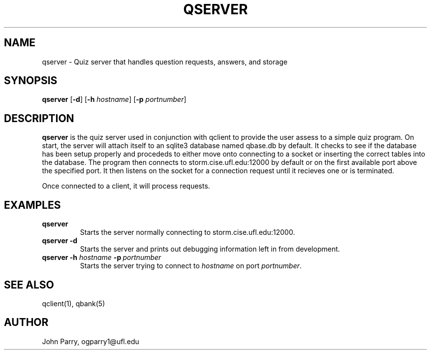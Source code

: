 .TH QSERVER 1
.SH NAME
qserver - Quiz server that handles question requests, answers, and storage
.SH SYNOPSIS
.B qserver
[\fB\-d\fR]
[\fB\-h\fR \fIhostname\fR]
[\fB\-p\fR \fIportnumber\fR]
.SH DESCRIPTION
.B qserver
is the quiz server used in conjunction with qclient to provide the user assess to a simple quiz program.  On start, the server will attach itself to an sqlite3 database named qbase.db by default.  It checks to see if the database has been setup properly and procededs to either move onto connecting to a socket or inserting the correct tables into the database.  The program then connects to storm.cise.ufl.edu:12000 by default or on the first available port above the specified port.  It then listens on the socket for a connection request until it recieves one or is terminated. 

Once connected to a client, it will process requests. 

.TS
tab (@);
l lx.
(PUT)  | > p@T{
:: add or put a new question into the database 
T}
@T{
:: returns question id 
T}
(DEL)  | > d <n>@T{
:: delete question n 
T}
@T{
:: returns success/failure message 
T}
(GET)  | > g <n>@T{
:: get question n 
T}
@T{
:: returns id, tags, question, and choices 
T}
(RAND) | >@T{
:: same as get but n is randomly choosen 
T}
@T{
:: returns id, tags, question, and choices 
T}
(CHK)  | > c <n> <x>@T{
:: checks if x is the answer to question n  
T}
@T{
:: returns Correct or Incorrect 
T}
(HELP) | > h@T{
:: returns the help page 
T}
(KILL) | > k@T{
:: client disconnects and server process is terminated 
T}
(QUIT) | > q@T{
:: client disconnects and server listens for a new client connection
T}
.TE

.SH EXAMPLES
.TP
.B qserver
Starts the server normally connecting to storm.cise.ufl.edu:12000.
.TP
.B qserver\ \-d 
Starts the server and prints out debugging information left in from development.
.TP
.B qserver \-h \fIhostname\f \ \fB-p\f \ \fIportnumber
Starts the server trying to connect to \fIhostname\fR on port \fIportnumber\fR.
.SH SEE ALSO
qclient(1), qbank(5)
.SH AUTHOR
John Parry, ogparry1@ufl.edu
